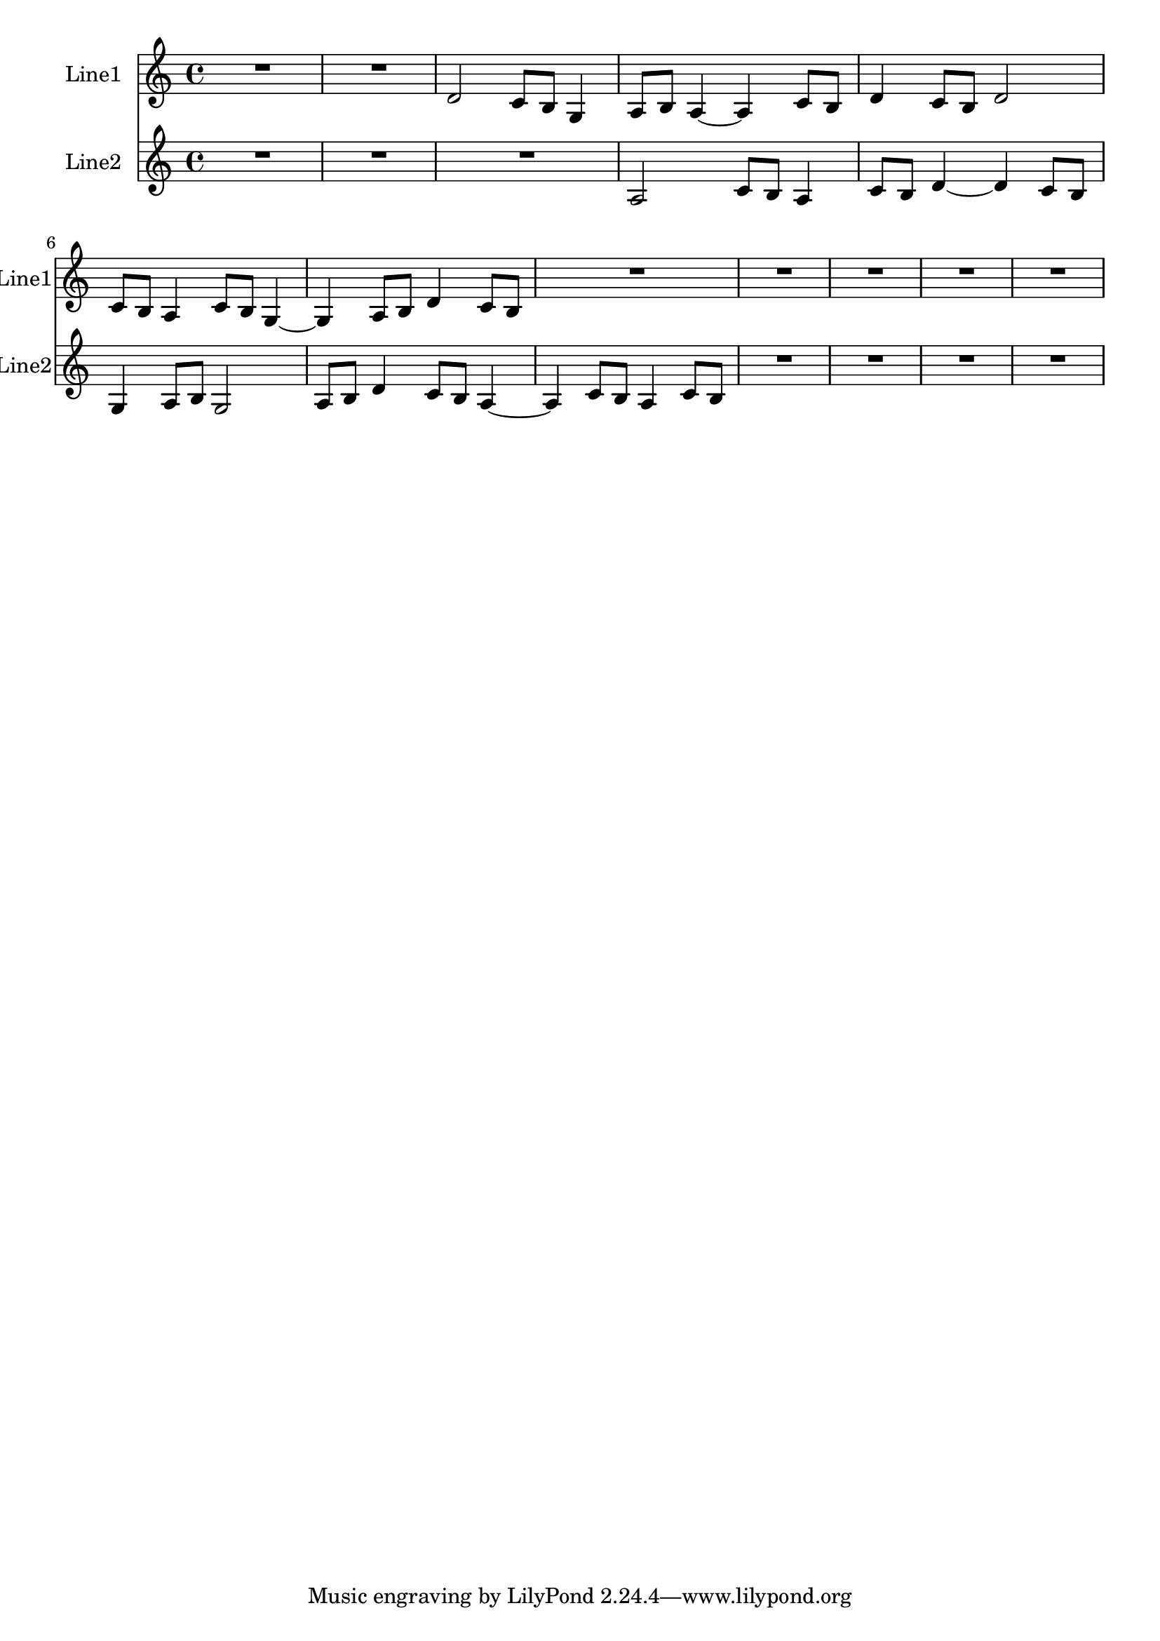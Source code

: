 % 2016-08-08 00:39

\version "2.18.2"
\language "english"

\header {}

\layout {}

\paper {}

\score {
    \new Score <<
        \context Staff = "line1" {
            \set Staff.instrumentName = \markup { Line1 }
            \set Staff.shortInstrumentName = \markup { Line1 }
            {
                {
                    {
                        R1 * 2
                    }
                    {
                        d'2
                        c'8 [
                        b8 ]
                        g4
                        a8 [
                        b8 ]
                        a4 ~
                        a4
                        c'8 [
                        b8 ]
                        d'4
                        c'8 [
                        b8 ]
                        d'2
                        c'8 [
                        b8 ]
                        a4
                        c'8 [
                        b8 ]
                        g4 ~
                        g4
                        a8 [
                        b8 ]
                        d'4
                        c'8 [
                        b8 ]
                    }
                }
                {
                    R1 * 5
                }
            }
        }
        \context Staff = "line2" {
            \set Staff.instrumentName = \markup { Line2 }
            \set Staff.shortInstrumentName = \markup { Line2 }
            {
                {
                    {
                        R1 * 3
                    }
                    {
                        a2
                        c'8 [
                        b8 ]
                        a4
                        c'8 [
                        b8 ]
                        d'4 ~
                        d'4
                        c'8 [
                        b8 ]
                        g4
                        a8 [
                        b8 ]
                        g2
                        a8 [
                        b8 ]
                        d'4
                        c'8 [
                        b8 ]
                        a4 ~
                        a4
                        c'8 [
                        b8 ]
                        a4
                        c'8 [
                        b8 ]
                    }
                }
                {
                    R1 * 4
                }
            }
        }
    >>
}